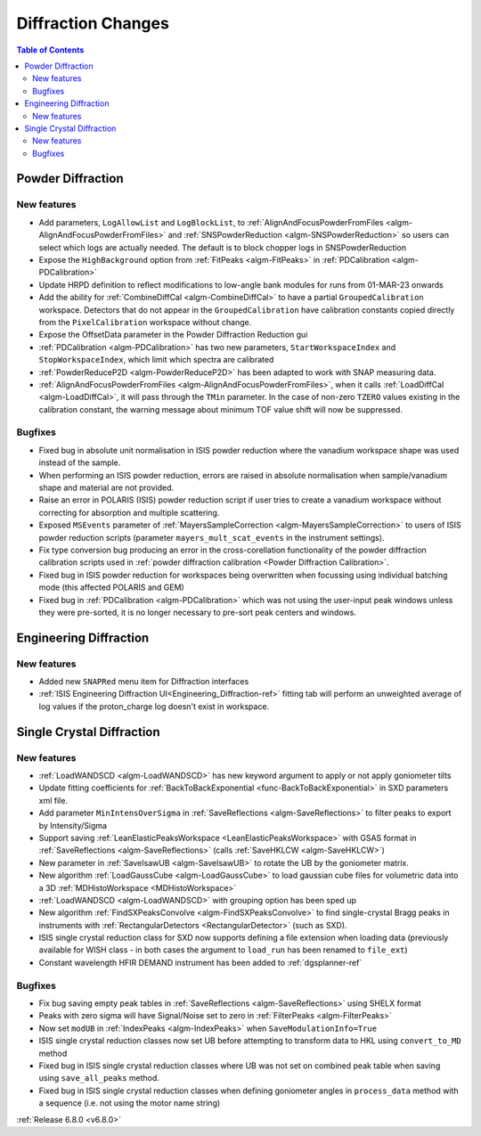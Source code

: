 ===================
Diffraction Changes
===================

.. contents:: Table of Contents
   :local:

Powder Diffraction
------------------

New features
############
- Add parameters, ``LogAllowList`` and ``LogBlockList``, to :ref:`AlignAndFocusPowderFromFiles <algm-AlignAndFocusPowderFromFiles>` and :ref:`SNSPowderReduction <algm-SNSPowderReduction>` so users can select which logs are actually needed. The default is to block chopper logs in SNSPowderReduction
- Expose the ``HighBackground`` option from :ref:`FitPeaks <algm-FitPeaks>` in :ref:`PDCalibration <algm-PDCalibration>`
- Update HRPD definition to reflect modifications to low-angle bank modules for runs from 01-MAR-23 onwards
- Add the ability for :ref:`CombineDiffCal <algm-CombineDiffCal>` to have a partial ``GroupedCalibration`` workspace.
  Detectors that do not appear in the ``GroupedCalibration`` have calibration constants copied directly from the ``PixelCalibration`` workspace without change.
- Expose the OffsetData parameter in the Powder Diffraction Reduction gui
- :ref:`PDCalibration <algm-PDCalibration>` has two new parameters, ``StartWorkspaceIndex`` and ``StopWorkspaceIndex``, which limit which spectra are calibrated
- :ref:`PowderReduceP2D <algm-PowderReduceP2D>` has been adapted to work with SNAP measuring data.
- :ref:`AlignAndFocusPowderFromFiles <algm-AlignAndFocusPowderFromFiles>`, when it calls :ref:`LoadDiffCal <algm-LoadDiffCal>`, it will pass through the ``TMin`` parameter. In the case of non-zero ``TZERO`` values existing in the calibration constant, the warning message about minimum TOF value shift will now be suppressed.

Bugfixes
############
- Fixed bug in absolute unit normalisation in ISIS powder reduction where the vanadium workspace shape was used instead of the sample.
- When performing an ISIS powder reduction, errors are raised in absolute normalisation when sample/vanadium shape and material are not provided.
- Raise an error in POLARIS (ISIS) powder reduction script if user tries to create a vanadium workspace without correcting for absorption and multiple scattering.
- Exposed ``MSEvents`` parameter of :ref:`MayersSampleCorrection <algm-MayersSampleCorrection>` to users of ISIS powder reduction scripts (parameter ``mayers_mult_scat_events`` in the instrument settings).
- Fix type conversion bug producing an error in the cross-corellation functionality of the powder diffraction calibration scripts used in :ref:`powder diffraction calibration <Powder Diffraction Calibration>`.
- Fixed bug in ISIS powder reduction for workspaces being overwritten when focussing using individual batching mode (this affected POLARIS and GEM)
- Fixed bug in :ref:`PDCalibration <algm-PDCalibration>` which was not using the user-input peak windows unless they were pre-sorted, it is no longer necessary to pre-sort peak centers and windows.


Engineering Diffraction
-----------------------

New features
############
- Added new ``SNAPRed`` menu item for Diffraction interfaces
- :ref:`ISIS Engineering Diffraction UI<Engineering_Diffraction-ref>` fitting tab will perform an unweighted average of log values if the proton_charge log doesn't exist in workspace.


Single Crystal Diffraction
--------------------------

New features
############
- :ref:`LoadWANDSCD <algm-LoadWANDSCD>` has new keyword argument to apply or not apply goniometer tilts
- Update fitting coefficients for :ref:`BackToBackExponential <func-BackToBackExponential>` in SXD parameters xml file.
- Add parameter ``MinIntensOverSigma`` in :ref:`SaveReflections <algm-SaveReflections>` to filter peaks to export by Intensity/Sigma
- Support saving :ref:`LeanElasticPeaksWorkspace <LeanElasticPeaksWorkspace>` with GSAS format in :ref:`SaveReflections <algm-SaveReflections>` (calls :ref:`SaveHKLCW <algm-SaveHKLCW>`)
- New parameter in :ref:`SaveIsawUB <algm-SaveIsawUB>` to rotate the UB by the goniometer matrix.
- New algorithm :ref:`LoadGaussCube <algm-LoadGaussCube>` to load gaussian cube files for volumetric data into a 3D :ref:`MDHistoWorkspace <MDHistoWorkspace>`
- :ref:`LoadWANDSCD <algm-LoadWANDSCD>` with grouping option has been sped up
- New algorithm :ref:`FindSXPeaksConvolve <algm-FindSXPeaksConvolve>` to find single-crystal Bragg peaks in instruments with :ref:`RectangularDetectors <RectangularDetector>` (such as SXD).
- ISIS single crystal reduction class for SXD now supports defining a file extension when loading data (previously available for WISH class - in both cases the argument to ``load_run`` has been renamed to ``file_ext``)
- Constant wavelength HFIR DEMAND instrument has been added to :ref:`dgsplanner-ref`

.. image:: ../../images/6_8_release/Diffraction/DEMAND_DGSPlanner.png
    :align: center
    :width: 600
    :alt: Instrument view showing the calculated dTOF/TOF resolution for the SNAP instrument (SNS) using the EstimateResolutionDiffraction algorithm.

Bugfixes
############
- Fix bug saving empty peak tables in :ref:`SaveReflections <algm-SaveReflections>` using SHELX format
- Peaks with zero sigma will have Signal/Noise set to zero in :ref:`FilterPeaks <algm-FilterPeaks>`
- Now set ``modUB`` in :ref:`IndexPeaks <algm-IndexPeaks>` when ``SaveModulationInfo=True``
- ISIS single crystal reduction classes now set UB before attempting to transform data to HKL using ``convert_to_MD`` method
- Fixed bug in ISIS single crystal reduction classes where UB was not set on combined peak table when saving using ``save_all_peaks`` method.
- Fixed bug in ISIS single crystal reduction classes when defining goniometer angles in ``process_data`` method with a sequence (i.e. not using the motor name string)

:ref:`Release 6.8.0 <v6.8.0>`